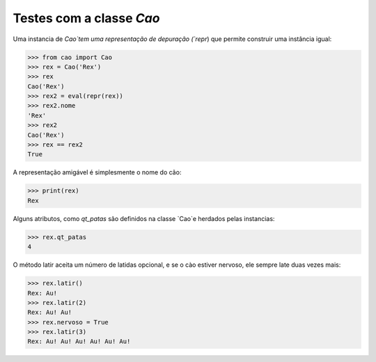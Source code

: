 =========================
Testes com a classe `Cao`
=========================

Uma instancia de `Cao`tem uma representação de depuração (`repr`) que
permite construir uma instância igual:

>>> from cao import Cao
>>> rex = Cao('Rex')
>>> rex
Cao('Rex')
>>> rex2 = eval(repr(rex))
>>> rex2.nome
'Rex'
>>> rex2
Cao('Rex')
>>> rex == rex2
True

A representação amigável é simplesmente o nome do cão:

>>> print(rex)
Rex

Alguns atributos, como `qt_patas` são definidos na classe `Cao`e herdados
pelas instancias:

>>> rex.qt_patas
4

O método latir aceita um número de latidas opcional, e se o cào estiver nervoso,
ele sempre late duas vezes mais:

>>> rex.latir()
Rex: Au!
>>> rex.latir(2)
Rex: Au! Au!
>>> rex.nervoso = True
>>> rex.latir(3)
Rex: Au! Au! Au! Au! Au! Au!
